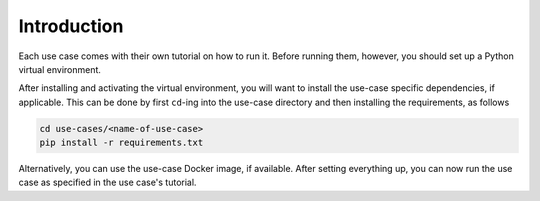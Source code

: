 Introduction
============

Each use case comes with their own tutorial on how to run it. Before running them,
however, you should set up a Python virtual environment.

After installing and activating the virtual environment, you will want to install the
use-case specific dependencies, if applicable. This can be done by first ``cd``-ing
into the use-case directory and then installing the requirements, as follows

.. code-block:: bash

   cd use-cases/<name-of-use-case>
   pip install -r requirements.txt


Alternatively, you can use the use-case Docker image, if available. After setting
everything up, you can now run the use case as specified in the use case's tutorial.
